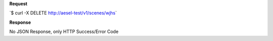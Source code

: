 **Request**

\`$ curl -X DELETE http://aesel-test/v1/scenes/wjhs\`

**Response**

No JSON Response, only HTTP Success/Error Code
